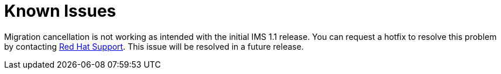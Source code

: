 [id="Known_issues"]
= Known Issues

Migration cancellation is not working as intended with the initial IMS 1.1 release. You can request a hotfix to resolve this problem by contacting link:https://access.redhat.com/support/cases/#/case/new[Red Hat Support]. This issue will be resolved in a future release.
